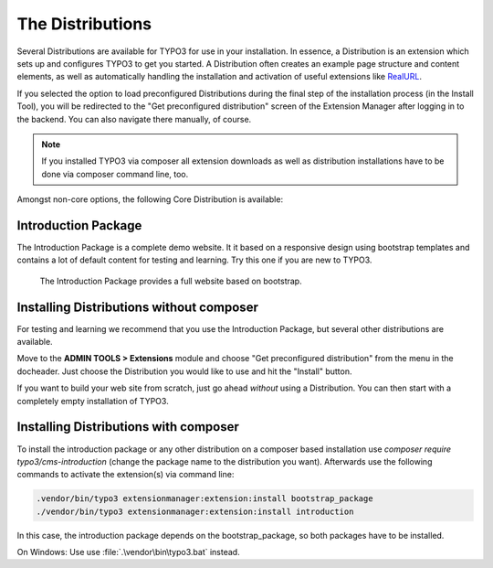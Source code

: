 ﻿.. include:: ../../Includes.txt


.. _the-distributions:

=================
The Distributions
=================

Several Distributions are available for TYPO3 for use in your installation. In
essence, a Distribution is an extension which sets up and configures TYPO3 to
get you started. A Distribution often creates an example page structure and
content elements, as well as automatically handling the installation and
activation of useful extensions like `RealURL
<https://typo3.org/extensions/repository/view/realurl/>`__.

If you selected the option to load preconfigured Distributions during the final
step of the installation process (in the Install Tool), you will be redirected
to the "Get preconfigured distribution" screen of the Extension Manager after
logging in to the backend. You can also navigate there manually, of course.

.. note::

   If you installed TYPO3 via composer all extension downloads as well as
   distribution installations have to be done via composer command line, too.


Amongst non-core options, the following Core Distribution is available:

.. _introduction-package:

Introduction Package
====================

The Introduction Package is a complete demo website. It it based on a
responsive design using bootstrap templates and contains a lot of default
content for testing and learning. Try this one if you are new to TYPO3.

.. figure:: ../../Images/IntroductionPackage.png
   :alt: Introduction Package
   :class: with-shadow

   The Introduction Package provides a full website based on bootstrap.


.. _installing-distributions:

Installing Distributions without composer
=========================================

For testing and learning we recommend that you use the Introduction Package,
but several other distributions are available.

Move to the **ADMIN TOOLS > Extensions** module and choose
"Get preconfigured distribution" from the menu in the docheader.
Just choose the Distribution you would like to use and hit the "Install"
button.

If you want to build your web site from scratch, just go ahead *without*
using a Distribution. You can then start with a completely empty
installation of TYPO3.


Installing Distributions with composer
======================================

To install the introduction package or any other distribution on a composer
based installation use `composer require typo3/cms-introduction` (change
the package name to the distribution you want). Afterwards use the
following commands to activate the extension(s) via command line:

.. code-block:: shell

   .vendor/bin/typo3 extensionmanager:extension:install bootstrap_package
   ./vendor/bin/typo3 extensionmanager:extension:install introduction

In this case, the introduction package depends on the bootstrap_package, so
both packages have to be installed.

On Windows: Use use :file:`.\vendor\bin\typo3.bat` instead.
